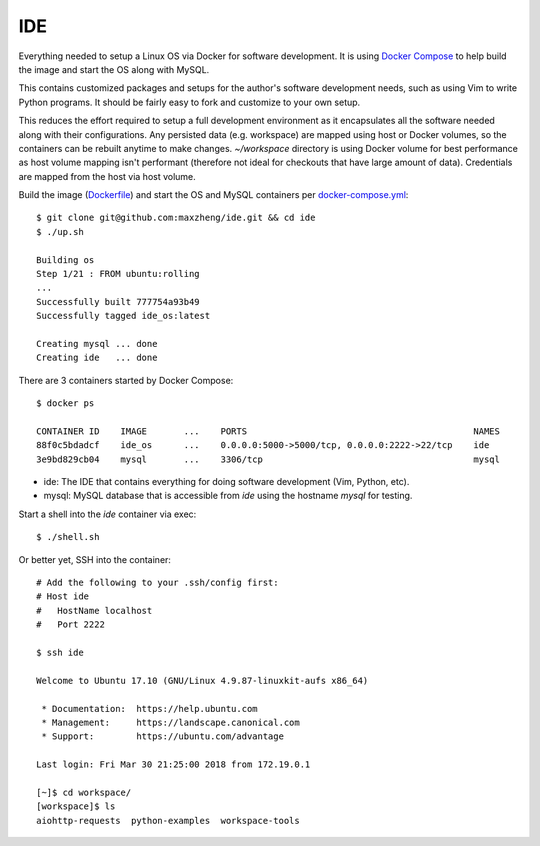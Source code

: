 IDE
================================================================================

Everything needed to setup a Linux OS via Docker for software development. It is
using `Docker Compose <https://docs.docker.com/compose/overview>`_ to help build
the image and start the OS along with MySQL.

This contains customized packages and setups for the author's software
development needs, such as using Vim to write Python programs. It should be fairly
easy to fork and customize to your own setup.

This reduces the effort required to setup a full development environment as it
encapsulates all the software needed along with their configurations. Any
persisted data (e.g. workspace) are mapped using host or Docker volumes, so the
containers can be rebuilt anytime to make changes. `~/workspace` directory is using
Docker volume for best performance as host volume mapping isn't performant
(therefore not ideal for checkouts that have large amount of data). Credentials
are mapped from the host via host volume.

Build the image (`Dockerfile <Dockerfile>`_) and start the OS and MySQL containers per `docker-compose.yml <docker-compose.yml>`_::

    $ git clone git@github.com:maxzheng/ide.git && cd ide
    $ ./up.sh

    Building os
    Step 1/21 : FROM ubuntu:rolling
    ...
    Successfully built 777754a93b49
    Successfully tagged ide_os:latest

    Creating mysql ... done
    Creating ide   ... done

There are 3 containers started by Docker Compose::

    $ docker ps

    CONTAINER ID    IMAGE       ...    PORTS                                           NAMES
    88f0c5bdadcf    ide_os      ...    0.0.0.0:5000->5000/tcp, 0.0.0.0:2222->22/tcp    ide
    3e9bd829cb04    mysql       ...    3306/tcp                                        mysql

* ide: The IDE that contains everything for doing software development (Vim, Python, etc).
* mysql: MySQL database that is accessible from `ide` using the hostname `mysql` for testing.

Start a shell into the `ide` container via exec::

    $ ./shell.sh

Or better yet, SSH into the container::

    # Add the following to your .ssh/config first:
    # Host ide
    #   HostName localhost
    #   Port 2222

    $ ssh ide

    Welcome to Ubuntu 17.10 (GNU/Linux 4.9.87-linuxkit-aufs x86_64)

     * Documentation:  https://help.ubuntu.com
     * Management:     https://landscape.canonical.com
     * Support:        https://ubuntu.com/advantage

    Last login: Fri Mar 30 21:25:00 2018 from 172.19.0.1

    [~]$ cd workspace/
    [workspace]$ ls
    aiohttp-requests  python-examples  workspace-tools
